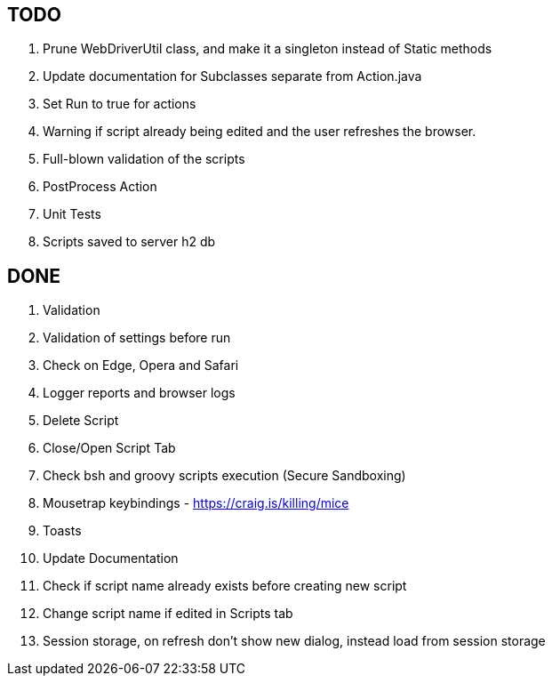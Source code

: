 == TODO
. Prune WebDriverUtil class, and make it a singleton instead of Static methods
. Update documentation for Subclasses separate from Action.java
. Set Run to true for actions
. Warning if script already being edited and the user refreshes the browser.
. Full-blown validation of the scripts
. PostProcess Action
. Unit Tests
. Scripts saved to server h2 db

== DONE
. Validation
. Validation of settings before run
. Check on Edge, Opera and Safari
. Logger reports and browser logs
. Delete Script
. Close/Open Script Tab
. Check bsh and groovy scripts execution (Secure Sandboxing)
. Mousetrap keybindings - https://craig.is/killing/mice
. Toasts
. Update Documentation
. Check if script name already exists before creating new script
. Change script name if edited in Scripts tab
. Session storage, on refresh don't show new dialog, instead load from session storage